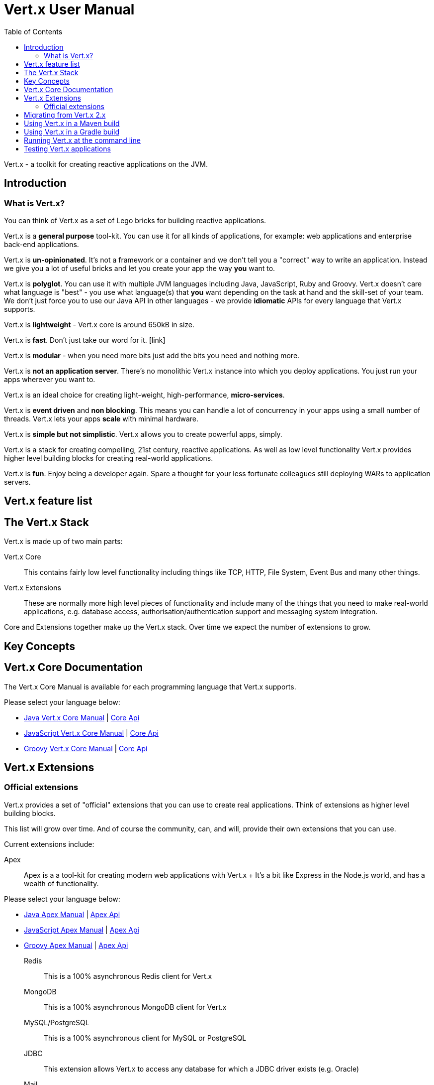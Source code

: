 = Vert.x User Manual
:toc: left

Vert.x - a toolkit for creating reactive applications on the JVM.

== Introduction

=== What is Vert.x?

You can think of Vert.x as a set of Lego bricks for building reactive applications.

Vert.x is a *general purpose* tool-kit. You can use it for all kinds of applications, for example: web applications and enterprise back-end
applications.

Vert.x is *un-opinionated*. It's not a framework or a container and we don't tell you a "correct" way to write an application.
Instead we give you a lot of useful bricks and let you create your app the way *you* want to.

Vert.x is *polyglot*. You can use it with multiple JVM languages including Java, JavaScript, Ruby and Groovy.
Vert.x doesn't care what language is "best" - you use what language(s) that *you* want depending on the
task at hand and the skill-set of your team. We don't just force you to use our Java API in other languages - we provide
*idiomatic* APIs for every language that Vert.x supports.

Vert.x is *lightweight* - Vert.x core is around 650kB in size.

Vert.x is *fast*. Don't just take our word for it. [link]

Vert.x is *modular* - when you need more bits just add the bits you need and nothing more.

Vert.x is *not an application server*. There's no monolithic Vert.x instance into which you deploy applications.
You just run your apps wherever you want to.

Vert.x is an ideal choice for creating light-weight, high-performance, *micro-services*.

Vert.x is *event driven* and *non blocking*. This means you can handle a lot of concurrency in your apps using a small
number of threads. Vert.x lets your apps *scale* with minimal hardware.

Vert.x is *simple but not simplistic*. Vert.x allows you to create powerful apps, simply.

Vert.x is a stack for creating compelling, 21st century, reactive applications. As well as low level functionality Vert.x provides
 higher level building blocks for creating real-world applications.

Vert.x is *fun*. Enjoy being a developer again. Spare a thought for your less fortunate colleagues still deploying WARs to application servers.

== Vert.x feature list

== The Vert.x Stack

Vert.x is made up of two main parts:

Vert.x Core:: This contains fairly low level functionality including things like TCP, HTTP, File System, Event Bus and many
other things.

Vert.x Extensions:: These are normally more high level pieces of functionality and include many of the things that you need
to make real-world applications, e.g. database access, authorisation/authentication support and messaging system integration.

Core and Extensions together make up the Vert.x stack. Over time we expect the number of extensions to grow.

== Key Concepts

== Vert.x Core Documentation

The Vert.x Core Manual is available for each programming language that Vert.x supports.

Please select your language below:

*  link:vertx-core/java/index.html[Java Vert.x Core Manual] | link:vertx-core/java/apidocs/index.html[Core Api]
*  link:vertx-core/js/index.html[JavaScript Vert.x Core Manual] | link:vertx-core/js/jsdoc/index.html[Core Api]
*  link:vertx-core/groovy/index.html[Groovy Vert.x Core Manual] | link:vertx-core/groovy/groovydoc/index.html[Core Api]

== Vert.x Extensions

=== Official extensions

Vert.x provides a set of "official" extensions that you can use to create real applications. Think of extensions as higher
level building blocks.

This list will grow over time. And of course the community, can, and will, provide their own extensions that you can use.

Current extensions include:

Apex:: Apex is a a tool-kit for creating modern web applications with Vert.x
+ It's a bit like Express in the Node.js world, and has a wealth of functionality.

Please select your language below:

*  link:vertx-apex/java/index.html[Java Apex Manual] | link:vertx-apex/java/apidocs/index.html[Apex Api]
*  link:vertx-apex/js/index.html[JavaScript Apex Manual] | link:vertx-apex/js/jsdoc/index.html[Apex Api]
*  link:vertx-apex/groovy/index.html[Groovy Apex Manual] | link:vertx-apex/groovy/groovydoc/index.html[Apex Api]

Redis:: This is a 100% asynchronous Redis client for Vert.x

MongoDB:: This is a 100% asynchronous MongoDB client for Vert.x

MySQL/PostgreSQL:: This is a 100% asynchronous client for MySQL or PostgreSQL

JDBC:: This extension allows Vert.x to access any database for which a JDBC driver exists (e.g. Oracle)

Mail:: An SMTP/IMAP client for Vert.x

AMQP:: An AMQP client / Embedded AMQP server for Vert.x

Auth:: Authorisation / Authentication support for Vert.x

Rx:: Reactive Extensions for Vert.x. If you're sick of callback hell, you can use an Rx-ified version of any Vert.x
APIs in order to elegantly compose your asynchronous operations together.

Please select your language below:

*  link:vertx-rx/java/index.html[Java Rx Manual] | link:vertx-rx/java/apidocs/index.html[Rx Api]
*  link:vertx-rx/js/index.html[JavaScript Rx Rx] | link:vertx-rx/js/jsdoc/index.html[Rx Api]
*  link:vertx-rx/groovy/index.html[Groovy Apex Manual] | link:vertx-rx/groovy/groovydoc/index.html[Rx Api]

Reactive Streams:: An implementation of the http://www.reactive-streams.org/[Reactive Stream specification] for Vert.x.
+ Reactive streams provides interoperability with other asynchronous frameworks/toolkits

JCA Adaptor:: We provide a JCA adaptor that enables a JavaEE application server to interoperate with Vert.x over the
Vert.x event bus.

Metrics:: Exposes various Vert.x metrics over JMX and the event bus.

More to come!

== Migrating from Vert.x 2.x

== Using Vert.x in a Maven build

Hello world
fatjars

== Using Vert.x in a Gradle build

== Running Vert.x at the command line

== Testing Vert.x applications









